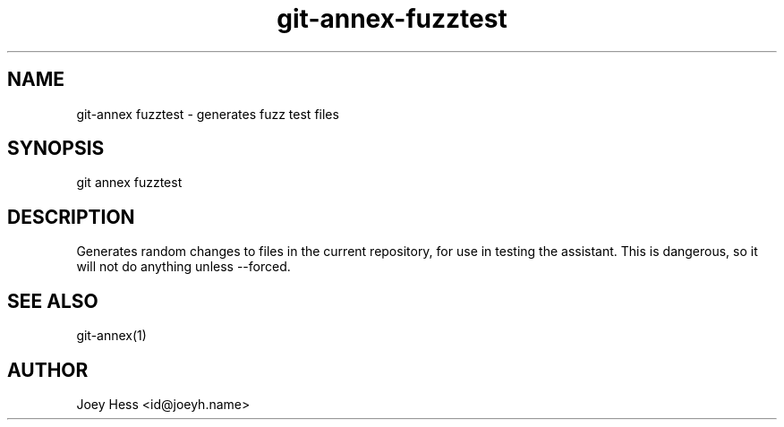 .TH git-annex-fuzztest 1
.SH NAME
git\-annex fuzztest \- generates fuzz test files
.PP
.SH SYNOPSIS
git annex fuzztest
.PP
.SH DESCRIPTION
Generates random changes to files in the current repository,
for use in testing the assistant. This is dangerous, so it will not
do anything unless \-\-forced.
.PP
.SH SEE ALSO
git\-annex(1)
.PP
.SH AUTHOR
Joey Hess <id@joeyh.name>
.PP
.PP


